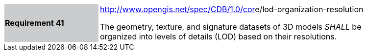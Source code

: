 [width="90%",cols="2,6"]
|===
|*Requirement 41*{set:cellbgcolor:#CACCCE}
|http://opengis.net/spec/CDB/1.0/core/lod-hierarchy[http://www.opengis.net/spec/CDB/1.0/cor]e/lod-organization-resolution{set:cellbgcolor:#FFFFFF} +

The geometry, texture, and signature datasets of 3D models _SHALL_ be organized into levels of details (LOD) based on their resolutions.{set:cellbgcolor:#FFFFFF}
|===

